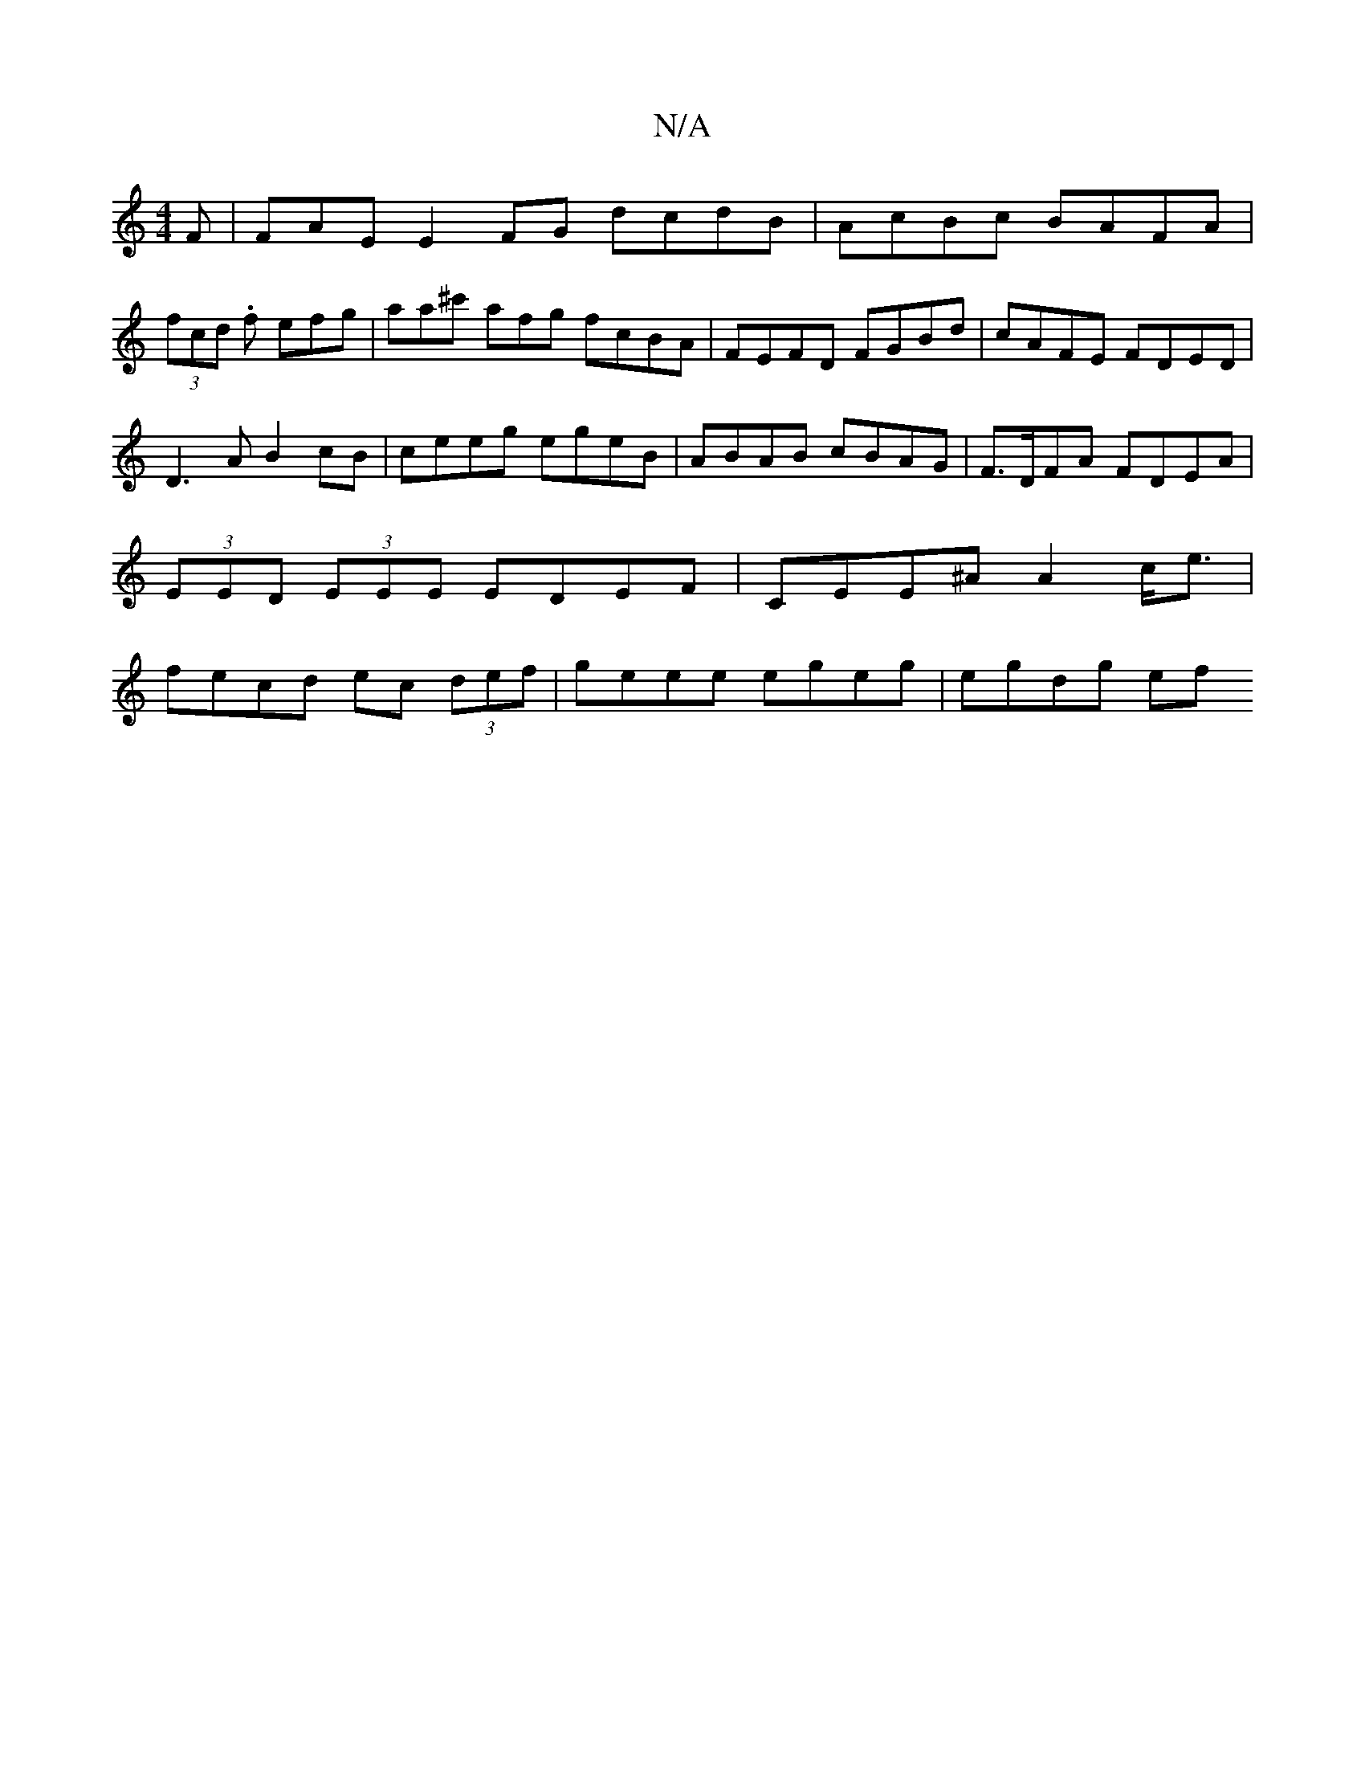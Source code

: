 X:1
T:N/A
M:4/4
R:N/A
K:Cmajor
 F | FAEE2FG dcdB|AcBc BAFA|
(3fcd .f efg | aa^c' afg fcBA|FEFD FGBd | cAFE FDED | D3A B2 cB | ceeg egeB | ABAB cBAG | F>DFA FDEA | (3EED (3EEE EDEF |CEE^A A2 c<e| fe-cd ec (3def | geee egeg | egdg ef